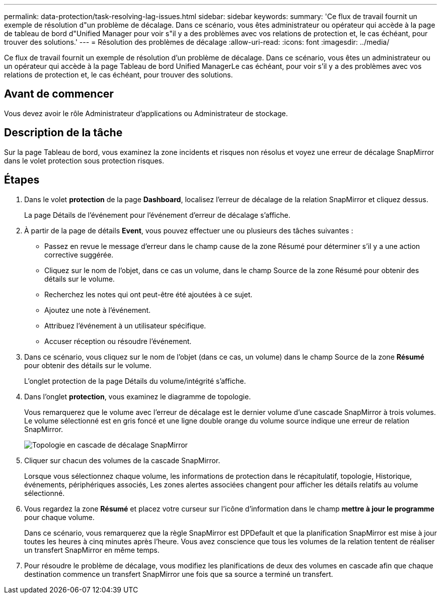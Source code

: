 ---
permalink: data-protection/task-resolving-lag-issues.html 
sidebar: sidebar 
keywords:  
summary: 'Ce flux de travail fournit un exemple de résolution d"un problème de décalage. Dans ce scénario, vous êtes administrateur ou opérateur qui accède à la page de tableau de bord d"Unified Manager pour voir s"il y a des problèmes avec vos relations de protection et, le cas échéant, pour trouver des solutions.' 
---
= Résolution des problèmes de décalage
:allow-uri-read: 
:icons: font
:imagesdir: ../media/


[role="lead"]
Ce flux de travail fournit un exemple de résolution d'un problème de décalage. Dans ce scénario, vous êtes un administrateur ou un opérateur qui accède à la page Tableau de bord Unified ManagerLe cas échéant, pour voir s'il y a des problèmes avec vos relations de protection et, le cas échéant, pour trouver des solutions.



== Avant de commencer

Vous devez avoir le rôle Administrateur d'applications ou Administrateur de stockage.



== Description de la tâche

Sur la page Tableau de bord, vous examinez la zone incidents et risques non résolus et voyez une erreur de décalage SnapMirror dans le volet protection sous protection risques.



== Étapes

. Dans le volet *protection* de la page *Dashboard*, localisez l'erreur de décalage de la relation SnapMirror et cliquez dessus.
+
La page Détails de l'événement pour l'événement d'erreur de décalage s'affiche.

. À partir de la page de détails *Event*, vous pouvez effectuer une ou plusieurs des tâches suivantes :
+
** Passez en revue le message d'erreur dans le champ cause de la zone Résumé pour déterminer s'il y a une action corrective suggérée.
** Cliquez sur le nom de l'objet, dans ce cas un volume, dans le champ Source de la zone Résumé pour obtenir des détails sur le volume.
** Recherchez les notes qui ont peut-être été ajoutées à ce sujet.
** Ajoutez une note à l'événement.
** Attribuez l'événement à un utilisateur spécifique.
** Accuser réception ou résoudre l'événement.


. Dans ce scénario, vous cliquez sur le nom de l'objet (dans ce cas, un volume) dans le champ Source de la zone *Résumé* pour obtenir des détails sur le volume.
+
L'onglet protection de la page Détails du volume/intégrité s'affiche.

. Dans l'onglet *protection*, vous examinez le diagramme de topologie.
+
Vous remarquerez que le volume avec l'erreur de décalage est le dernier volume d'une cascade SnapMirror à trois volumes. Le volume sélectionné est en gris foncé et une ligne double orange du volume source indique une erreur de relation SnapMirror.

+
image::../media/topology-cascade-lag-error.gif[Topologie en cascade de décalage SnapMirror]

. Cliquer sur chacun des volumes de la cascade SnapMirror.
+
Lorsque vous sélectionnez chaque volume, les informations de protection dans le récapitulatif, topologie, Historique, événements, périphériques associés, Les zones alertes associées changent pour afficher les détails relatifs au volume sélectionné.

. Vous regardez la zone *Résumé* et placez votre curseur sur l'icône d'information dans le champ *mettre à jour le programme* pour chaque volume.
+
Dans ce scénario, vous remarquerez que la règle SnapMirror est DPDefault et que la planification SnapMirror est mise à jour toutes les heures à cinq minutes après l'heure. Vous avez conscience que tous les volumes de la relation tentent de réaliser un transfert SnapMirror en même temps.

. Pour résoudre le problème de décalage, vous modifiez les planifications de deux des volumes en cascade afin que chaque destination commence un transfert SnapMirror une fois que sa source a terminé un transfert.

